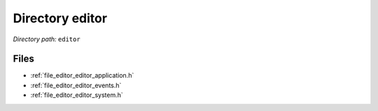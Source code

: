 .. _dir_editor:


Directory editor
================


*Directory path:* ``editor``


Files
-----

- :ref:`file_editor_editor_application.h`
- :ref:`file_editor_editor_events.h`
- :ref:`file_editor_editor_system.h`


